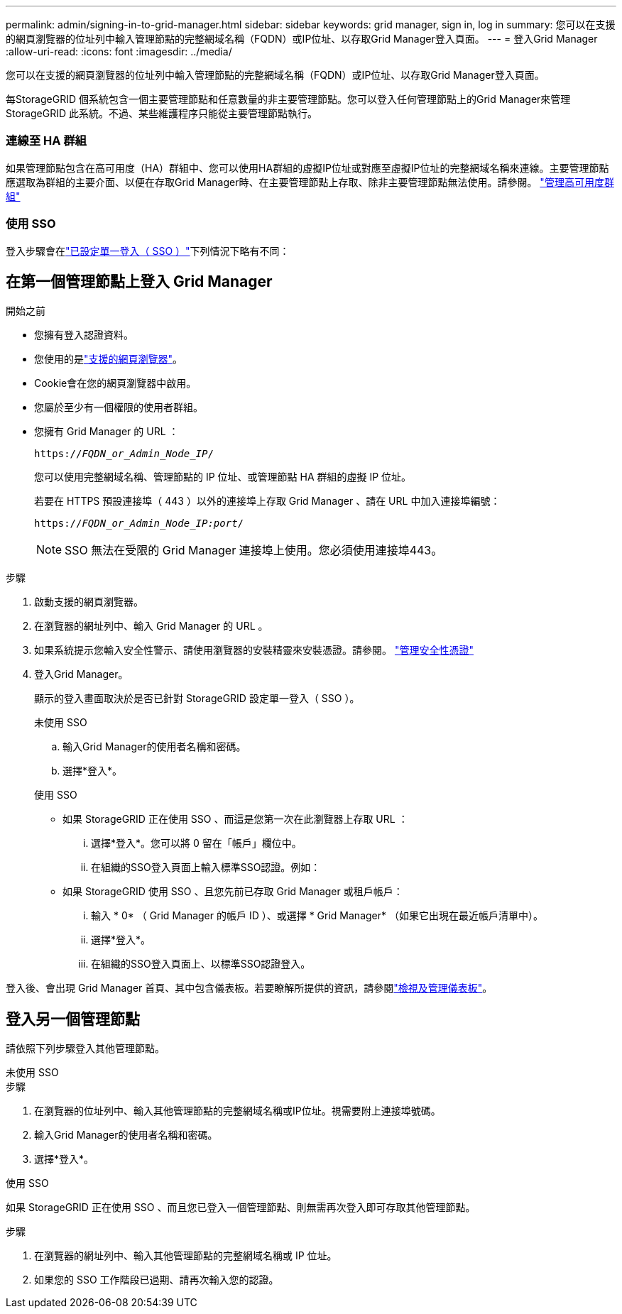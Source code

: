 ---
permalink: admin/signing-in-to-grid-manager.html 
sidebar: sidebar 
keywords: grid manager, sign in, log in 
summary: 您可以在支援的網頁瀏覽器的位址列中輸入管理節點的完整網域名稱（FQDN）或IP位址、以存取Grid Manager登入頁面。 
---
= 登入Grid Manager
:allow-uri-read: 
:icons: font
:imagesdir: ../media/


[role="lead"]
您可以在支援的網頁瀏覽器的位址列中輸入管理節點的完整網域名稱（FQDN）或IP位址、以存取Grid Manager登入頁面。

每StorageGRID 個系統包含一個主要管理節點和任意數量的非主要管理節點。您可以登入任何管理節點上的Grid Manager來管理StorageGRID 此系統。不過、某些維護程序只能從主要管理節點執行。



=== 連線至 HA 群組

如果管理節點包含在高可用度（HA）群組中、您可以使用HA群組的虛擬IP位址或對應至虛擬IP位址的完整網域名稱來連線。主要管理節點應選取為群組的主要介面、以便在存取Grid Manager時、在主要管理節點上存取、除非主要管理節點無法使用。請參閱。 link:managing-high-availability-groups.html["管理高可用度群組"]



=== 使用 SSO

登入步驟會在link:how-sso-works.html["已設定單一登入（ SSO ）"]下列情況下略有不同：



== 在第一個管理節點上登入 Grid Manager

.開始之前
* 您擁有登入認證資料。
* 您使用的是link:../admin/web-browser-requirements.html["支援的網頁瀏覽器"]。
* Cookie會在您的網頁瀏覽器中啟用。
* 您屬於至少有一個權限的使用者群組。
* 您擁有 Grid Manager 的 URL ：
+
`https://_FQDN_or_Admin_Node_IP_/`

+
您可以使用完整網域名稱、管理節點的 IP 位址、或管理節點 HA 群組的虛擬 IP 位址。

+
若要在 HTTPS 預設連接埠（ 443 ）以外的連接埠上存取 Grid Manager 、請在 URL 中加入連接埠編號：

+
`https://_FQDN_or_Admin_Node_IP:port_/`

+

NOTE: SSO 無法在受限的 Grid Manager 連接埠上使用。您必須使用連接埠443。



.步驟
. 啟動支援的網頁瀏覽器。
. 在瀏覽器的網址列中、輸入 Grid Manager 的 URL 。
. 如果系統提示您輸入安全性警示、請使用瀏覽器的安裝精靈來安裝憑證。請參閱。 link:using-storagegrid-security-certificates.html["管理安全性憑證"]
. 登入Grid Manager。
+
顯示的登入畫面取決於是否已針對 StorageGRID 設定單一登入（ SSO ）。

+
[role="tabbed-block"]
====
.未使用 SSO
--
.. 輸入Grid Manager的使用者名稱和密碼。
.. 選擇*登入*。


--
.使用 SSO
--
** 如果 StorageGRID 正在使用 SSO 、而這是您第一次在此瀏覽器上存取 URL ：
+
... 選擇*登入*。您可以將 0 留在「帳戶」欄位中。
... 在組織的SSO登入頁面上輸入標準SSO認證。例如：


** 如果 StorageGRID 使用 SSO 、且您先前已存取 Grid Manager 或租戶帳戶：
+
... 輸入 * 0* （ Grid Manager 的帳戶 ID ）、或選擇 * Grid Manager* （如果它出現在最近帳戶清單中）。
... 選擇*登入*。
... 在組織的SSO登入頁面上、以標準SSO認證登入。




--
====


登入後、會出現 Grid Manager 首頁、其中包含儀表板。若要瞭解所提供的資訊，請參閱link:../monitor/viewing-dashboard.html["檢視及管理儀表板"]。



== 登入另一個管理節點

請依照下列步驟登入其他管理節點。

[role="tabbed-block"]
====
.未使用 SSO
--
.步驟
. 在瀏覽器的位址列中、輸入其他管理節點的完整網域名稱或IP位址。視需要附上連接埠號碼。
. 輸入Grid Manager的使用者名稱和密碼。
. 選擇*登入*。


--
.使用 SSO
--
如果 StorageGRID 正在使用 SSO 、而且您已登入一個管理節點、則無需再次登入即可存取其他管理節點。

.步驟
. 在瀏覽器的網址列中、輸入其他管理節點的完整網域名稱或 IP 位址。
. 如果您的 SSO 工作階段已過期、請再次輸入您的認證。


--
====
